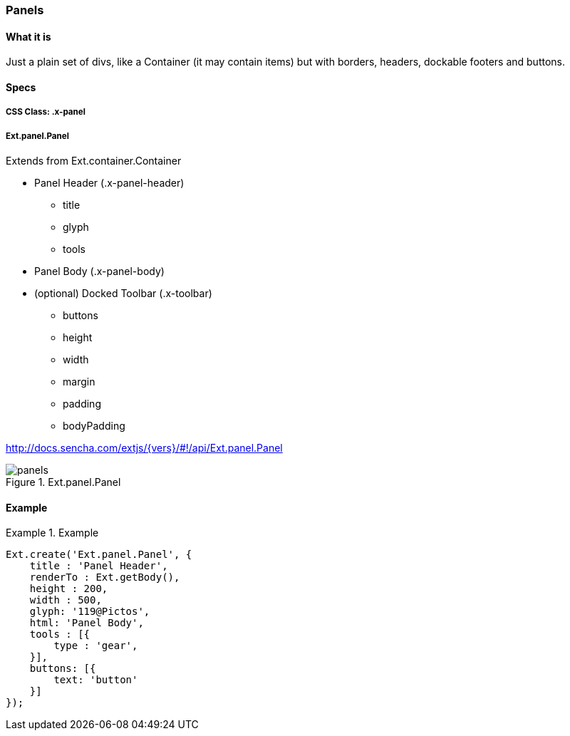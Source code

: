 === Panels

==== What it is
Just a plain set of divs, like a Container (it may contain items) but with borders, headers,
dockable footers and buttons.

==== Specs

===== CSS Class: +.x-panel+

===== +Ext.panel.Panel+
Extends from +Ext.container.Container+

* Panel Header (+.x-panel-header+)
** +title+
** +glyph+
** +tools+
* Panel Body (+.x-panel-body+)
* (optional) Docked Toolbar (+.x-toolbar+)
** +buttons+
** +height+
** +width+
** +margin+
** +padding+
** +bodyPadding+

http://docs.sencha.com/extjs/{vers}/#!/api/Ext.panel.Panel

[[components_panels]]
.Ext.panel.Panel
image::resources/images/panels.png[scale="75"]

==== Example
.Example
====
[source, javascript]
----
Ext.create('Ext.panel.Panel', {
    title : 'Panel Header',
    renderTo : Ext.getBody(),
    height : 200,
    width : 500,
    glyph: '119@Pictos',
    html: 'Panel Body',
    tools : [{
        type : 'gear',
    }],
    buttons: [{
        text: 'button'
    }]
});
----
====
